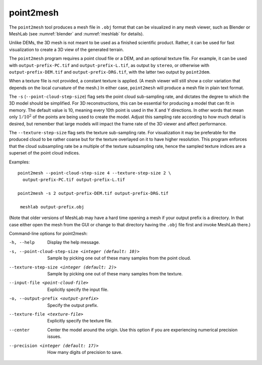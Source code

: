 .. _point2mesh:

point2mesh
----------

The ``point2mesh`` tool produces a mesh file in ``.obj`` format that
can be visualized in any mesh viewer, such as Blender or MeshLab (see
:numref:`blender` and :numref:`meshlab` for details).

Unlike DEMs, the 3D mesh is not meant to be used as a finished
scientific product. Rather, it can be used for fast visualization to
create a 3D view of the generated terrain.

The ``point2mesh`` program requires a point cloud file or a DEM, and an
optional texture file. For example, it can be used with
``output-prefix-PC.tif`` and ``output-prefix-L.tif``, as output by
``stereo``, or otherwise with ``output-prefix-DEM.tif`` and
``output-prefix-DRG.tif``, with the latter two output by ``point2dem``.

When a texture file is not provided, a constant texture is applied. (A
mesh viewer will still show a color variation that depends on the
local curvature of the mesh.) In either case, ``point2mesh`` will
produce a mesh file in plain text format.

The ``-s`` (``--point-cloud-step-size``) flag sets the point cloud
sub-sampling rate, and dictates the degree to which the 3D model
should be simplified. For 3D reconstructions, this can be essential
for producing a model that can fit in memory. The default value is 10,
meaning every 10th point is used in the X and Y directions. In other
words that mean only :math:`1/10^2` of the points are being used to
create the model. Adjust this sampling rate according to how much
detail is desired, but remember that large models will impact the
frame rate of the 3D viewer and affect performance.

The ``--texture-step-size`` flag sets the texture sub-sampling rate.
For visualization it may be preferable for the produced cloud to be
rather coarse but for the texture overlayed on it to have higher
resolution. This program enforces that the cloud subsampling rate be a
multiple of the texture subsampling rate, hence the sampled texture
indices are a superset of the point cloud indices.

Examples::

    point2mesh --point-cloud-step-size 4 --texture-step-size 2 \
      output-prefix-PC.tif output-prefix-L.tif

    point2mesh -s 2 output-prefix-DEM.tif output-prefix-DRG.tif

     meshlab output-prefix.obj

(Note that older versions of MeshLab may have a hard time opening a
mesh if your output prefix is a directory. In that case either open
the mesh from the GUI or change to that directory having the ``.obj``
file first and invoke MeshLab there.)

Command-line options for point2mesh:

-h, --help
    Display the help message.

-s, --point-cloud-step-size <integer (default: 10)>
    Sample by picking one out of these many samples from the point cloud.

--texture-step-size <integer (default: 2)>
    Sample by picking one out of these many samples from the texture.

--input-file <point-cloud-file>
    Explicitly specify the input file.

-o, --output-prefix <output-prefix>
    Specify the output prefix.

--texture-file <texture-file>
    Explicitly specify the texture file.

--center
    Center the model around the origin. Use this option if you are
    experiencing numerical precision issues.

--precision <integer (default: 17)>
    How many digits of precision to save.
